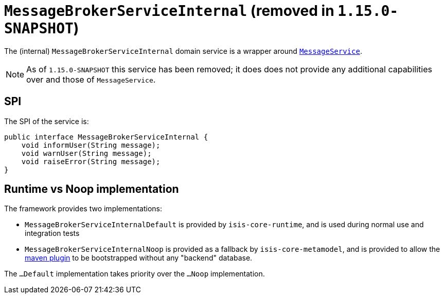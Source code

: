 [[_rgfis_application-layer_MessageBrokerServiceInternal]]
= `MessageBrokerServiceInternal` (removed in `1.15.0-SNAPSHOT`)
:Notice: Licensed to the Apache Software Foundation (ASF) under one or more contributor license agreements. See the NOTICE file distributed with this work for additional information regarding copyright ownership. The ASF licenses this file to you under the Apache License, Version 2.0 (the "License"); you may not use this file except in compliance with the License. You may obtain a copy of the License at. http://www.apache.org/licenses/LICENSE-2.0 . Unless required by applicable law or agreed to in writing, software distributed under the License is distributed on an "AS IS" BASIS, WITHOUT WARRANTIES OR  CONDITIONS OF ANY KIND, either express or implied. See the License for the specific language governing permissions and limitations under the License.
:_basedir: ../../
:_imagesdir: images/


The (internal) `MessageBrokerServiceInternal` domain service is a wrapper around xref:../rgsvc/rgsvc.adoc#_rgsvc_application-layer-api_MessageService[`MessageService`].


[NOTE]
====
As of `1.15.0-SNAPSHOT` this service has been removed; it does does not provide any additional capabilities over and those of `MessageService`.
====





== SPI

The SPI of the service is:

[source,java]
----
public interface MessageBrokerServiceInternal {
    void informUser(String message);
    void warnUser(String message);
    void raiseError(String message);
}
----


== Runtime vs Noop implementation

The framework provides two implementations:

* `MessageBrokerServiceInternalDefault` is provided by `isis-core-runtime`, and is used during normal use and integration tests

* `MessageBrokerServiceInternalNoop` is provided as a fallback by `isis-core-metamodel`, and is provided to allow the xref:../rgmvn/rgmvn.adoc#[maven plugin] to be bootstrapped without any "backend" database.

The `...Default` implementation takes priority over the `...Noop` implementation.
